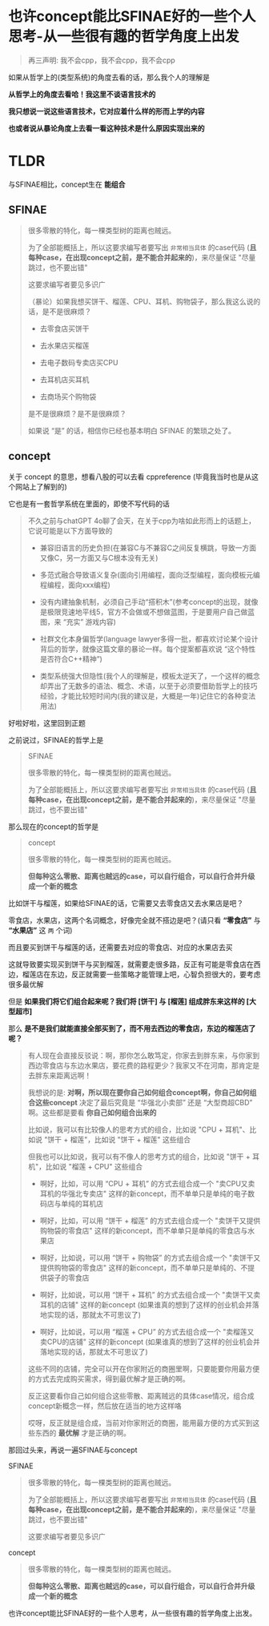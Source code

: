 * 也许concept能比SFINAE好的一些个人思考-从一些很有趣的哲学角度上出发

#+begin_quote
再三声明: 我不会cpp，我不会cpp，我不会cpp
#+end_quote

如果从哲学上的(类型系统)的角度去看的话，那么我个人的理解是

*从哲学上的角度去看哈！我这里不谈语言技术的*

*我只想说一说这些语言技术，它对应着什么样的形而上学的内容*

*也或者说从暴论角度上去看一看这种技术是什么原因实现出来的*

* TLDR

与SFINAE相比，concept生在 *能组合*

** SFINAE

#+begin_quote
很多零散的特化，每一棵类型树的距离也贼远。

为了全部能概括上，所以这要求编写者要写出 ~非常相当具体~ 的case代码 (*且每种case，在出现concept之前，是不能合并起来的*)，来尽量保证 "尽量跳过，也不要出错"

这要求编写者要见多识广

（暴论）如果我想买饼干、榴莲、CPU、耳机、购物袋子，那么我这么说的话，是不是很麻烦？

+ 去零食店买饼干

+ 去水果店买榴莲

+ 去电子数码专卖店买CPU

+ 去耳机店买耳机

+ 去商场买个购物袋

是不是很麻烦？是不是很麻烦？

如果说 “是” 的话，相信你已经也基本明白 SFINAE 的繁琐之处了。
#+end_quote

** concept

关于 concept 的意思，想看八股的可以去看 cppreference (毕竟我当时也是从这个网站上了解到的)

它也是有一套哲学系统在里面的，即使不写代码的话

#+begin_quote
不久之前与chatGPT 4o聊了会天，在关于cpp为啥如此形而上的话题上，它说可能是以下方面导致的

+ 兼容旧语言的历史负担(在兼容C与不兼容C之间反复横跳，导致一方面又像C，另一方面又与C根本没有无关)

+ 多范式融合导致语义复杂(面向引用编程，面向泛型编程，面向模板元编程编程，面向xxx编程)

+ 没有内建抽象机制，必须自己手动“搭积木”(参考concept的出现，就像是极限竞速地平线5，官方不会做或不想做蓝图，于是要用户自己做蓝图，来 “充实” 游戏内容)

+ 社群文化本身偏哲学(language lawyer多得一批，都喜欢讨论某个设计背后的哲学，就像这篇文章的暴论一样。每个提案都喜欢说 “这个特性是否符合C++精神”)

+ 类型系统强大但隐性(我个人的理解是，模板太逆天了，一个这样的概念却弄出了无数多的语法、概念、术语，以至于必须要借助哲学上的技巧经验，才能比较短时间内(我的建议是，大概是一年)记住它的各种变法用法)
#+end_quote  

好啦好啦，这里回到正题

之前说过，SFINAE的哲学上是

#+begin_quote
SFINAE

很多零散的特化，每一棵类型树的距离也贼远。

为了全部能概括上，所以这要求编写者要写出 ~非常相当具体~ 的case代码 (*且每种case，在出现concept之前，是不能合并起来的*)，来尽量保证 "尽量跳过，也不要出错"
#+end_quote

那么现在的concept的哲学是
#+begin_quote
concept

很多零散的特化，每一棵类型树的距离也贼远。

*但每种这么零散、距离也贼远的case，可以自行组合，可以自行合并升级成一个新的概念*
#+end_quote

比如饼干与榴莲，如果给SFINAE的话，它需要又去零食店又去水果店是吧？

零食店，水果店，这两个名词概念，好像完全就不搭边是吧？(请只看 *“零食店”* 与 *“水果店”* 这 ~两~ 个词)

而且要买到饼干与榴莲的话，还需要去对应的零食店、对应的水果店去买

这就导致要实现买到饼干与买到榴莲，就需要走很多路，反正有可能是零食店在西边，榴莲店在东边，反正就需要一些策略才能管理上吧，心智负担很大的，要考虑很多最优解

但是 *如果我们将它们组合起来呢？我们将 [饼干] 与 [榴莲] 组成胖东来这样的 [大型超市]*

那么 *是不是我们就能直接全部买到了，而不用去西边的零食店，东边的榴莲店了呢？*

#+begin_quote
有人现在会直接反驳说：啊，那你怎么敢笃定，你家去到胖东来，与你家到西边零食店与东边水果店，要花费的路程更少？我家又不在河南，那肯定是去胖东来距离远啊！

我想说的是: *对啊，所以现在要你自己如何组合concept啊，你自己如何组合这些concept* 决定了最后究竟是 “华强北小卖部” 还是 “大型商超CBD” 啊。这些都是要看 *你自己如何组合出来的*

比如说，我可以有比较像人的思考方式的组合，比如说 "CPU + 耳机"、比如说 "饼干 + 榴莲"，比如说 "饼干 + 榴莲" 这些组合

但我也可以比如说，我可以有不像人的思考方式的组合，比如说 "饼干 + 耳机"，比如说 "榴莲 + CPU" 这些组合

+ 啊好，比如，可以用 “CPU + 耳机” 的方式去组合成一个 "卖CPU又卖耳机的华强北专卖店" 这样的新concept，而不单单只是单纯的电子数码店与单纯的耳机店

+ 啊好，比如，可以用 “饼干 + 榴莲” 的方式去组合成一个 "卖饼干又提供购物袋的零食店" 这样的新concept，而不单单只是单纯的零食店与水果店

+ 啊好，比如说，可以用 “饼干 + 购物袋” 的方式去组合成一个 "卖饼干又提供购物袋的零食店" 这样的新concept，而不单单只是单纯的、不提供袋子的零食店

+ 啊好，比如说，可以用 “饼干 + 耳机” 的方式去组合成一个 "卖饼干又卖耳机的店铺" 这样的新concept (如果谁真的想到了这样的创业机会并落地实现的话，那就太不可思议了)

+ 啊好，比如说，可以用 “榴莲 + CPU” 的方式去组合成一个 "卖榴莲又卖CPU的店铺" 这样的新concept (如果谁真的想到了这样的创业机会并落地实现的话，那就太不可思议了)

这些不同的店铺，完全可以开在你家附近的商圈里啊，只要能要你用最方便的方式去完成购买需求，得到最优解才是正确的啊。

反正这要看你自己如何组合这些零散、距离贼远的具体case情况，组合成concept新概念一样，然后放在适当的地方这样咯

哎呀，反正就是组合成，当前对你家附近的商圈，能用最方便的方式买到这些东西的 *最优解* 才是正确的啊。
#+end_quote

那回过头来，再说一遍SFINAE与concept

SFINAE

#+begin_quote
很多零散的特化，每一棵类型树的距离也贼远。

为了全部能概括上，所以这要求编写者要写出 ~非常相当具体~ 的case代码 (*且每种case，在出现concept之前，是不能合并起来的*)，来尽量保证 "尽量跳过，也不要出错"

这要求编写者要见多识广
#+end_quote

concept

#+begin_quote
很多零散的特化，每一棵类型树的距离也贼远。

*但每种这么零散、距离也贼远的case，可以自行组合，可以自行合并升级成一个新的概念*
#+end_quote

也许concept能比SFINAE好的一些个人思考，从一些很有趣的哲学角度上出发。
